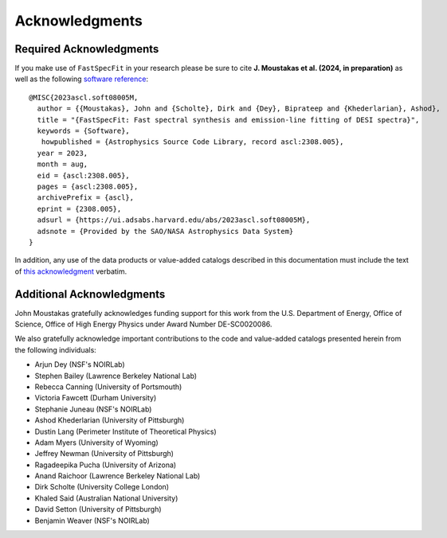 .. _`acknowledgments`:

Acknowledgments
===============

Required Acknowledgments
------------------------

If you make use of ``FastSpecFit`` in your research please be sure to cite
**J. Moustakas et al. (2024, in preparation)** as well as the following
`software reference`_::

  @MISC{2023ascl.soft08005M,
    author = {{Moustakas}, John and {Scholte}, Dirk and {Dey}, Biprateep and {Khederlarian}, Ashod},
    title = "{FastSpecFit: Fast spectral synthesis and emission-line fitting of DESI spectra}",
    keywords = {Software},
     howpublished = {Astrophysics Source Code Library, record ascl:2308.005},
    year = 2023,
    month = aug,
    eid = {ascl:2308.005},
    pages = {ascl:2308.005},
    archivePrefix = {ascl},
    eprint = {2308.005},
    adsurl = {https://ui.adsabs.harvard.edu/abs/2023ascl.soft08005M},
    adsnote = {Provided by the SAO/NASA Astrophysics Data System}
  }

In addition, any use of the data products or value-added catalogs described in
this documentation must include the text of `this acknowledgment`_ verbatim.

Additional Acknowledgments
--------------------------

John Moustakas gratefully acknowledges funding support for this work from the
U.S. Department of Energy, Office of Science, Office of High Energy Physics
under Award Number DE-SC0020086.

We also gratefully acknowledge important contributions to the code and
value-added catalogs presented herein from the following individuals:

* Arjun Dey (NSF's NOIRLab)
* Stephen Bailey (Lawrence Berkeley National Lab)
* Rebecca Canning (University of Portsmouth)
* Victoria Fawcett (Durham University)  
* Stephanie Juneau (NSF's NOIRLab)
* Ashod Khederlarian (University of Pittsburgh)
* Dustin Lang (Perimeter Institute of Theoretical Physics)
* Adam Myers (University of Wyoming)
* Jeffrey Newman (University of Pittsburgh)
* Ragadeepika Pucha (University of Arizona)
* Anand Raichoor (Lawrence Berkeley National Lab)
* Dirk Scholte (University College London)
* Khaled Said (Australian National University)  
* David Setton (University of Pittsburgh)
* Benjamin Weaver (NSF's NOIRLab)

.. _`software reference`: https://ui.adsabs.harvard.edu/abs/2023ascl.soft08005M/abstract
.. _`this acknowledgment`: https://data.desi.lbl.gov/public/doc/acknowledgments/#acknowledgments

